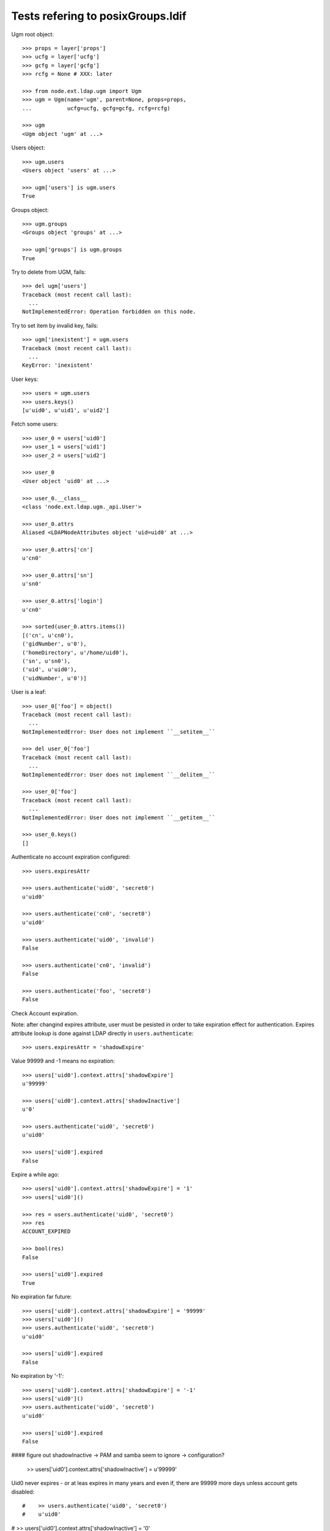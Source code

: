 Tests refering to posixGroups.ldif
==================================

Ugm root object::

    >>> props = layer['props']
    >>> ucfg = layer['ucfg']
    >>> gcfg = layer['gcfg']
    >>> rcfg = None # XXX: later

    >>> from node.ext.ldap.ugm import Ugm
    >>> ugm = Ugm(name='ugm', parent=None, props=props,
    ...           ucfg=ucfg, gcfg=gcfg, rcfg=rcfg)

    >>> ugm
    <Ugm object 'ugm' at ...>

Users object::

    >>> ugm.users
    <Users object 'users' at ...>

    >>> ugm['users'] is ugm.users
    True

Groups object::

    >>> ugm.groups
    <Groups object 'groups' at ...>

    >>> ugm['groups'] is ugm.groups
    True

Try to delete from UGM, fails::

    >>> del ugm['users']
    Traceback (most recent call last):
      ...
    NotImplementedError: Operation forbidden on this node.

Try to set item by invalid key, fails::

    >>> ugm['inexistent'] = ugm.users
    Traceback (most recent call last):
      ...
    KeyError: 'inexistent'

User keys::

    >>> users = ugm.users
    >>> users.keys()
    [u'uid0', u'uid1', u'uid2']

Fetch some users::

    >>> user_0 = users['uid0']
    >>> user_1 = users['uid1']
    >>> user_2 = users['uid2']

    >>> user_0
    <User object 'uid0' at ...>

    >>> user_0.__class__
    <class 'node.ext.ldap.ugm._api.User'>

    >>> user_0.attrs
    Aliased <LDAPNodeAttributes object 'uid=uid0' at ...>

    >>> user_0.attrs['cn']
    u'cn0'

    >>> user_0.attrs['sn']
    u'sn0'

    >>> user_0.attrs['login']
    u'cn0'

    >>> sorted(user_0.attrs.items())
    [('cn', u'cn0'), 
    ('gidNumber', u'0'), 
    ('homeDirectory', u'/home/uid0'), 
    ('sn', u'sn0'), 
    ('uid', u'uid0'), 
    ('uidNumber', u'0')]

User is a leaf::

    >>> user_0['foo'] = object()
    Traceback (most recent call last):
      ...
    NotImplementedError: User does not implement ``__setitem__``

    >>> del user_0['foo']
    Traceback (most recent call last):
      ...
    NotImplementedError: User does not implement ``__delitem__``

    >>> user_0['foo']
    Traceback (most recent call last):
      ...
    NotImplementedError: User does not implement ``__getitem__``

    >>> user_0.keys()
    []

Authenticate no account expiration configured::

    >>> users.expiresAttr

    >>> users.authenticate('uid0', 'secret0')
    u'uid0'

    >>> users.authenticate('cn0', 'secret0')
    u'uid0'

    >>> users.authenticate('uid0', 'invalid')
    False

    >>> users.authenticate('cn0', 'invalid')
    False

    >>> users.authenticate('foo', 'secret0')
    False

Check Account expiration.

Note: after changind expires attribute, user must be pesisted in order to take
expiration effect for authentication. Expires attribute lookup is done against
LDAP directly in ``users.authenticate``::

    >>> users.expiresAttr = 'shadowExpire'

Value 99999 and -1 means no expiration::

    >>> users['uid0'].context.attrs['shadowExpire']
    u'99999'

    >>> users['uid0'].context.attrs['shadowInactive']
    u'0'

    >>> users.authenticate('uid0', 'secret0')
    u'uid0'

    >>> users['uid0'].expired
    False

Expire a while ago::

    >>> users['uid0'].context.attrs['shadowExpire'] = '1'
    >>> users['uid0']()
 
    >>> res = users.authenticate('uid0', 'secret0')
    >>> res
    ACCOUNT_EXPIRED

    >>> bool(res)
    False

    >>> users['uid0'].expired
    True

No expiration far future::

    >>> users['uid0'].context.attrs['shadowExpire'] = '99999'
    >>> users['uid0']()
    >>> users.authenticate('uid0', 'secret0')
    u'uid0'

    >>> users['uid0'].expired
    False

No expiration by '-1'::

    >>> users['uid0'].context.attrs['shadowExpire'] = '-1'
    >>> users['uid0']()
    >>> users.authenticate('uid0', 'secret0')
    u'uid0'

    >>> users['uid0'].expired
    False

#### figure out shadowInactive -> PAM and samba seem to ignore -> configuration?

    >> users['uid0'].context.attrs['shadowInactive'] = u'99999'

Uid0 never expires - or at leas expires in many years and even if, there are
99999 more days unless account gets disabled::

#    >> users.authenticate('uid0', 'secret0')
#    u'uid0'

#    >> users['uid0'].context.attrs['shadowInactive'] = '0'

Change password::

    >>> users.passwd('uid0', 'foo', 'bar')
    Traceback (most recent call last):
      ...
    UNWILLING_TO_PERFORM: ...

    >>> users.passwd('foo', 'secret0', 'bar')
    Traceback (most recent call last):
      ...
    KeyError: 'foo'

    >>> users.passwd('uid0', 'secret0', 'bar')
    >>> users.authenticate('uid0', 'bar')
    u'uid0'

Add user::

    >>> users.printtree()
    <class 'node.ext.ldap.ugm._api.Users'>: users
      <class 'node.ext.ldap.ugm._api.User'>: uid0
      <class 'node.ext.ldap.ugm._api.User'>: uid1
      <class 'node.ext.ldap.ugm._api.User'>: uid2

    >>> user = users.create('sepp',
    ...                     cn='Sepp',
    ...                     sn='Unterwurzacher',
    ...                     uidNumber='99',
    ...                     gidNumber='99',
    ...                     homeDirectory='home/sepp')
    >>> user
    <User object 'sepp' at ...>

The user is added to tree::

    >>> ugm.printtree()
    <class 'node.ext.ldap.ugm._api.Ugm'>: ugm
      <class 'node.ext.ldap.ugm._api.Users'>: users
        <class 'node.ext.ldap.ugm._api.User'>: uid0
        <class 'node.ext.ldap.ugm._api.User'>: uid1
        <class 'node.ext.ldap.ugm._api.User'>: uid2
        <class 'node.ext.ldap.ugm._api.User'>: sepp
      <class 'node.ext.ldap.ugm._api.Groups'>: groups
        <class 'node.ext.ldap.ugm._api.Group'>: group0
          <class 'node.ext.ldap.ugm._api.User'>: uid0
        <class 'node.ext.ldap.ugm._api.Group'>: group1
          <class 'node.ext.ldap.ugm._api.User'>: uid0
          <class 'node.ext.ldap.ugm._api.User'>: uid1
        <class 'node.ext.ldap.ugm._api.Group'>: group2
          <class 'node.ext.ldap.ugm._api.User'>: uid0
          <class 'node.ext.ldap.ugm._api.User'>: uid1
          <class 'node.ext.ldap.ugm._api.User'>: uid2

Though, no authentication or password setting possible yet, because tree is
not persisted to LDAP yet::

    >>> users.authenticate('sepp', 'secret')
    False

    >>> ugm.users.passwd('sepp', None, 'secret')
    Traceback (most recent call last):
      ...
    KeyError: 'sepp'

After calling, new user is available in LDAP::

    >>> ugm()
    >>> ugm.users.passwd('sepp', None, 'secret')
    >>> users.authenticate('sepp', 'secret')
    u'sepp'

Groups object::

    >>> groups = ugm.groups
    >>> groups.keys()
    [u'group0', u'group1', u'group2']

    >>> group_0 = groups['group0']
    >>> group_1 = groups['group1']
    >>> group_2 = groups['group2']

    >>> group_0
    <Group object 'group0' at ...>

    >>> group_0.__class__
    <class 'node.ext.ldap.ugm._api.Group'>

    >>> group_0.attrs
    Aliased <LDAPNodeAttributes object 'cn=group0' at ...>

    >>> group_0.attrs.items()
    [('memberUid', [u'nobody', u'uid0']), 
    ('gidNumber', u'0'), 
    ('rdn', u'group0')]

    >>> group_1.attrs.items()
    [('memberUid', [u'nobody', u'uid0', u'uid1']), 
    ('gidNumber', u'1'), 
    ('rdn', u'group1')]

Add a group::

    >>> group = groups.create('group99', id='group99', gidNumber='99')
    >>> group
    <Group object 'group99' at ...>

    >>> ugm()
    >>> ugm.printtree()
    <class 'node.ext.ldap.ugm._api.Ugm'>: ugm
      <class 'node.ext.ldap.ugm._api.Users'>: users
        <class 'node.ext.ldap.ugm._api.User'>: uid0
        <class 'node.ext.ldap.ugm._api.User'>: uid1
        <class 'node.ext.ldap.ugm._api.User'>: uid2
        <class 'node.ext.ldap.ugm._api.User'>: sepp
      <class 'node.ext.ldap.ugm._api.Groups'>: groups
        <class 'node.ext.ldap.ugm._api.Group'>: group0
          <class 'node.ext.ldap.ugm._api.User'>: uid0
        <class 'node.ext.ldap.ugm._api.Group'>: group1
          <class 'node.ext.ldap.ugm._api.User'>: uid0
          <class 'node.ext.ldap.ugm._api.User'>: uid1
        <class 'node.ext.ldap.ugm._api.Group'>: group2
          <class 'node.ext.ldap.ugm._api.User'>: uid0
          <class 'node.ext.ldap.ugm._api.User'>: uid1
          <class 'node.ext.ldap.ugm._api.User'>: uid2
        <class 'node.ext.ldap.ugm._api.Group'>: group99

    >>> ugm.groups['group99']
    <Group object 'group99' at ...>

A group returns the members ids as keys::

    >>> group_0.member_ids
    [u'uid0']

    >> group_1.member_ids
    [u'uid1']

    >> group_2.member_ids
    [u'uid1', u'uid2']

The member users are fetched via ``__getitem__``::

    >>> group_1['uid1']
    <User object 'uid1' at ...>

    >>> group_1['uid1'] is user_1
    True

Querying a group for a non-member results in a KeyError::

    >>> group_0['uid1']
    Traceback (most recent call last):
      ...
    KeyError: u'uid1'

Deleting inexistend member from group fails::

    >>> del group_0['inexistent']
    Traceback (most recent call last):
      ...
    KeyError: u'inexistent'

``__setitem__`` is prohibited::

    >>> group_1['uid0'] = users['uid0']
    Traceback (most recent call last):
      ...
    NotImplementedError: Group does not implement ``__setitem__``

Members are added via ``add``::

    >>> group_1.add('uid0')
    >>> group_1.keys()
    [u'uid0', u'uid1']

    >>> group_1.member_ids
    [u'uid0', u'uid1']

    >>> group_1['uid0']
    <User object 'uid0' at ...>

    >>> group_1.users
    [<User object 'uid0' at ...>, <User object 'uid1' at ...>]

    >>> group_1()

Let's take a fresh view on ldap whether this really happened::

    >>> ugm_fresh = Ugm(name='ugm', parent=None, props=props,
    ...                 ucfg=ucfg, gcfg=gcfg, rcfg=rcfg)
    >>> ugm_fresh.groups['group1'].keys()
    [u'uid0', u'uid1']

Members are removed via ``delitem``::

    >>> del group_1['uid0']
    >>> ugm_fresh = Ugm(name='ugm', parent=None, props=props,
    ...                 ucfg=ucfg, gcfg=gcfg, rcfg=rcfg)
    >>> ugm_fresh.groups['group1'].keys()
    [u'uid1']

    >>> ugm.printtree()
    <class 'node.ext.ldap.ugm._api.Ugm'>: ugm
      <class 'node.ext.ldap.ugm._api.Users'>: users
        <class 'node.ext.ldap.ugm._api.User'>: uid0
        <class 'node.ext.ldap.ugm._api.User'>: uid1
        <class 'node.ext.ldap.ugm._api.User'>: uid2
        <class 'node.ext.ldap.ugm._api.User'>: sepp
      <class 'node.ext.ldap.ugm._api.Groups'>: groups
        <class 'node.ext.ldap.ugm._api.Group'>: group0
          <class 'node.ext.ldap.ugm._api.User'>: uid0
        <class 'node.ext.ldap.ugm._api.Group'>: group1
          <class 'node.ext.ldap.ugm._api.User'>: uid1
        <class 'node.ext.ldap.ugm._api.Group'>: group2
          <class 'node.ext.ldap.ugm._api.User'>: uid0
          <class 'node.ext.ldap.ugm._api.User'>: uid1
          <class 'node.ext.ldap.ugm._api.User'>: uid2
        <class 'node.ext.ldap.ugm._api.Group'>: group99

A user knows its groups::

    >>> user_0.groups
    [<Group object 'group0' at ...>, <Group object 'group2' at ...>]

    >>> user_1.groups
    [<Group object 'group1' at ...>, <Group object 'group2' at ...>]

    >>> user_2.groups
    [<Group object 'group2' at ...>]

    >>> user_0.group_ids
    [u'group0', u'group2']

    >>> user_1.group_ids
    [u'group1', u'group2']

    >>> user_2.group_ids
    [u'group2']

Recreate UGM object::

    >>> ugm = Ugm(name='ugm', parent=None, props=props,
    ...           ucfg=ucfg, gcfg=gcfg, rcfg=rcfg)
    >>> users = ugm.users
    >>> groups = ugm.groups

Test search function::

    >>> users.search(criteria={'login': 'cn0'})
    [u'uid0']

    >>> groups.search(criteria={'id': 'group2'})
    [u'group2']

There's an ids property on principals base class::

    >>> users.ids
    [u'uid0', u'uid1', u'uid2', u'sepp']

    >>> groups.ids
    [u'group0', u'group1', u'group2', u'group99']

Add now user to some groups and then delete user, check whether user is removed
from all this groups::

    >>> ugm = Ugm(name='ugm', parent=None, props=props,
    ...           ucfg=ucfg, gcfg=gcfg, rcfg=rcfg)
    >>> users = ugm.users
    >>> groups = ugm.groups

    >>> groups['group0'].add('sepp')
    >>> groups['group1'].add('sepp')
    >>> ugm()

    >>> user.groups
    [<Group object 'group0' at ...>, <Group object 'group1' at ...>]

    >>> user.group_ids
    [u'group0', u'group1']

    >>> ugm.printtree()
    <class 'node.ext.ldap.ugm._api.Ugm'>: ugm
      <class 'node.ext.ldap.ugm._api.Users'>: users
        <class 'node.ext.ldap.ugm._api.User'>: uid0
        <class 'node.ext.ldap.ugm._api.User'>: uid1
        <class 'node.ext.ldap.ugm._api.User'>: uid2
        <class 'node.ext.ldap.ugm._api.User'>: sepp
      <class 'node.ext.ldap.ugm._api.Groups'>: groups
        <class 'node.ext.ldap.ugm._api.Group'>: group0
          <class 'node.ext.ldap.ugm._api.User'>: uid0
          <class 'node.ext.ldap.ugm._api.User'>: sepp
        <class 'node.ext.ldap.ugm._api.Group'>: group1
          <class 'node.ext.ldap.ugm._api.User'>: uid1
          <class 'node.ext.ldap.ugm._api.User'>: sepp
        <class 'node.ext.ldap.ugm._api.Group'>: group2
          <class 'node.ext.ldap.ugm._api.User'>: uid0
          <class 'node.ext.ldap.ugm._api.User'>: uid1
          <class 'node.ext.ldap.ugm._api.User'>: uid2
        <class 'node.ext.ldap.ugm._api.Group'>: group99

    >>> del users['sepp']
    >>> ugm()
    >>> ugm.printtree()
    <class 'node.ext.ldap.ugm._api.Ugm'>: ugm
      <class 'node.ext.ldap.ugm._api.Users'>: users
        <class 'node.ext.ldap.ugm._api.User'>: uid0
        <class 'node.ext.ldap.ugm._api.User'>: uid1
        <class 'node.ext.ldap.ugm._api.User'>: uid2
      <class 'node.ext.ldap.ugm._api.Groups'>: groups
        <class 'node.ext.ldap.ugm._api.Group'>: group0
          <class 'node.ext.ldap.ugm._api.User'>: uid0
        <class 'node.ext.ldap.ugm._api.Group'>: group1
          <class 'node.ext.ldap.ugm._api.User'>: uid1
        <class 'node.ext.ldap.ugm._api.Group'>: group2
          <class 'node.ext.ldap.ugm._api.User'>: uid0
          <class 'node.ext.ldap.ugm._api.User'>: uid1
          <class 'node.ext.ldap.ugm._api.User'>: uid2
        <class 'node.ext.ldap.ugm._api.Group'>: group99

Delete Group::

    >>> del groups['group99']
    >>> ugm()
    >>> ugm.printtree()
    <class 'node.ext.ldap.ugm._api.Ugm'>: ugm
      <class 'node.ext.ldap.ugm._api.Users'>: users
        <class 'node.ext.ldap.ugm._api.User'>: uid0
        <class 'node.ext.ldap.ugm._api.User'>: uid1
        <class 'node.ext.ldap.ugm._api.User'>: uid2
      <class 'node.ext.ldap.ugm._api.Groups'>: groups
        <class 'node.ext.ldap.ugm._api.Group'>: group0
          <class 'node.ext.ldap.ugm._api.User'>: uid0
        <class 'node.ext.ldap.ugm._api.Group'>: group1
          <class 'node.ext.ldap.ugm._api.User'>: uid1
        <class 'node.ext.ldap.ugm._api.Group'>: group2
          <class 'node.ext.ldap.ugm._api.User'>: uid0
          <class 'node.ext.ldap.ugm._api.User'>: uid1
          <class 'node.ext.ldap.ugm._api.User'>: uid2

Test case where group object does not have 'memberUid' attribute set yet.::

    >>> from node.ext.ldap import LDAPNode
    >>> node = LDAPNode(
    ...     u'cn=group0,ou=groups,ou=posixGroups,dc=my-domain,dc=com',
    ...     props=props)

    >>> del node.attrs['memberUid']
    >>> node()

    >>> ugm = Ugm(props=props, ucfg=ucfg, gcfg=gcfg)
    >>> group = ugm.groups['group0']
    >>> group.items()
    []

    >>> group.add('uid0')
    >>> group()

Test case where group contains reference to inexistent member.::

    >>> node.attrs['memberUid'] = ['uid1', 'inexistent']
    >>> node()

    >>> ugm = Ugm(props=props, ucfg=ucfg, gcfg=gcfg)
    >>> group = ugm.groups['group0']
    >>> group.items()
    [(u'uid1', <User object 'uid1' at ...>)]

Role Management. Create container for roles.::

    >>> from node.ext.ldap import LDAPNode
    >>> node = LDAPNode('dc=my-domain,dc=com', props)
    >>> node['ou=roles'] = LDAPNode()
    >>> node['ou=roles'].attrs['objectClass'] = ['organizationalUnit']
    >>> node()

    >>> from node.ext.ldap.ugm import RolesConfig
    >>> from node.ext.ldap import SUBTREE
    >>> rcfg = RolesConfig(
    ...     baseDN='ou=roles,dc=my-domain,dc=com',
    ...     attrmap={
    ...         'id': 'cn',
    ...         'rdn': 'cn',
    ...     },
    ...     scope=SUBTREE,
    ...     queryFilter='(objectClass=posixGroup)',
    ...     objectClasses=['posixGroup'],
    ...     defaults={},
    ...     strict=False,
    ... )

    >>> ugm = Ugm(props=props, ucfg=ucfg, gcfg=gcfg, rcfg=rcfg)

    >>> user = ugm.users['uid1']
    >>> ugm.roles(user)
    []

    >>> ugm.add_role('viewer', user)
    >>> ugm.roles(user)
    ['viewer']

    >>> user.roles
    ['viewer']

    >>> user = ugm.users['uid2']
    >>> user.add_role('viewer')
    >>> user.add_role('editor')
    >>> user.roles
    ['editor', 'viewer']

    >>> ugm.roles_storage()

    >>> ugm.remove_role('viewer', user)
    >>> user.remove_role('editor')
    >>> user.roles
    []

    >>> ugm.roles_storage()

    >>> group = ugm.groups['group1']
    >>> ugm.roles(group)
    []

    >>> ugm.add_role('viewer', group)

    >>> ugm.roles(group)
    ['viewer']

    >>> group.roles
    ['viewer']

    >>> group = ugm.groups['group0']
    >>> group.add_role('viewer')
    >>> group.add_role('editor')

    >>> group.roles
    ['viewer', 'editor']

    >>> ugm.roles_storage()

    >>> group.add_role('editor')
    Traceback (most recent call last):
      ...
    ValueError: Principal already has role 'editor'

    >>> ugm.remove_role('viewer', group)

    >>> ugm.roles_storage.keys()
    [u'viewer', u'editor']

    >>> group.remove_role('editor')

    >>> ugm.roles_storage.keys()
    [u'viewer']

    >>> ugm.roles_storage.storage.keys()
    ['viewer']

    >>> ugm.roles_storage['editor']
    Traceback (most recent call last):
      ...
    KeyError: u'editor'

    >>> group.remove_role('editor')
    Traceback (most recent call last):
      ...
    ValueError: Role not exists 'editor'

    >>> group.remove_role('viewer')
    Traceback (most recent call last):
      ...
    ValueError: Principal does not has role 'viewer'

    >>> ugm.roles_storage()
